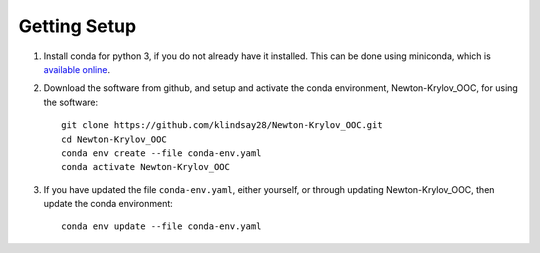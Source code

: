=============
Getting Setup
=============

#. Install conda for python 3, if you do not already have it installed.
   This can be done using miniconda, which is
   `available online <https://docs.conda.io/en/latest/miniconda.html>`_.
#. Download the software from github, and setup and activate the conda
   environment, Newton-Krylov_OOC, for using the software:
   ::

      git clone https://github.com/klindsay28/Newton-Krylov_OOC.git
      cd Newton-Krylov_OOC
      conda env create --file conda-env.yaml
      conda activate Newton-Krylov_OOC
#. If you have updated the file ``conda-env.yaml``, either yourself,
   or through updating Newton-Krylov_OOC, then update the conda environment:
   ::

      conda env update --file conda-env.yaml
